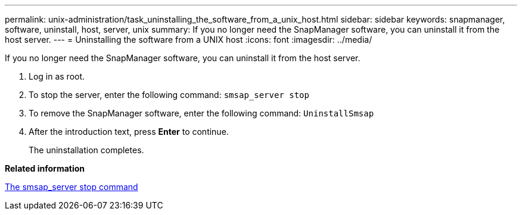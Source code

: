 ---
permalink: unix-administration/task_uninstalling_the_software_from_a_unix_host.html
sidebar: sidebar
keywords: snapmanager, software, uninstall, host, server, unix
summary: If you no longer need the SnapManager software, you can uninstall it from the host server.
---
= Uninstalling the software from a UNIX host
:icons: font
:imagesdir: ../media/

[.lead]
If you no longer need the SnapManager software, you can uninstall it from the host server.

. Log in as root.
. To stop the server, enter the following command: `smsap_server stop`
. To remove the SnapManager software, enter the following command: `UninstallSmsap`
. After the introduction text, press *Enter* to continue.
+
The uninstallation completes.

*Related information*

xref:reference_the_smosmsap_server_stop_command.adoc[The smsap_server stop command]
